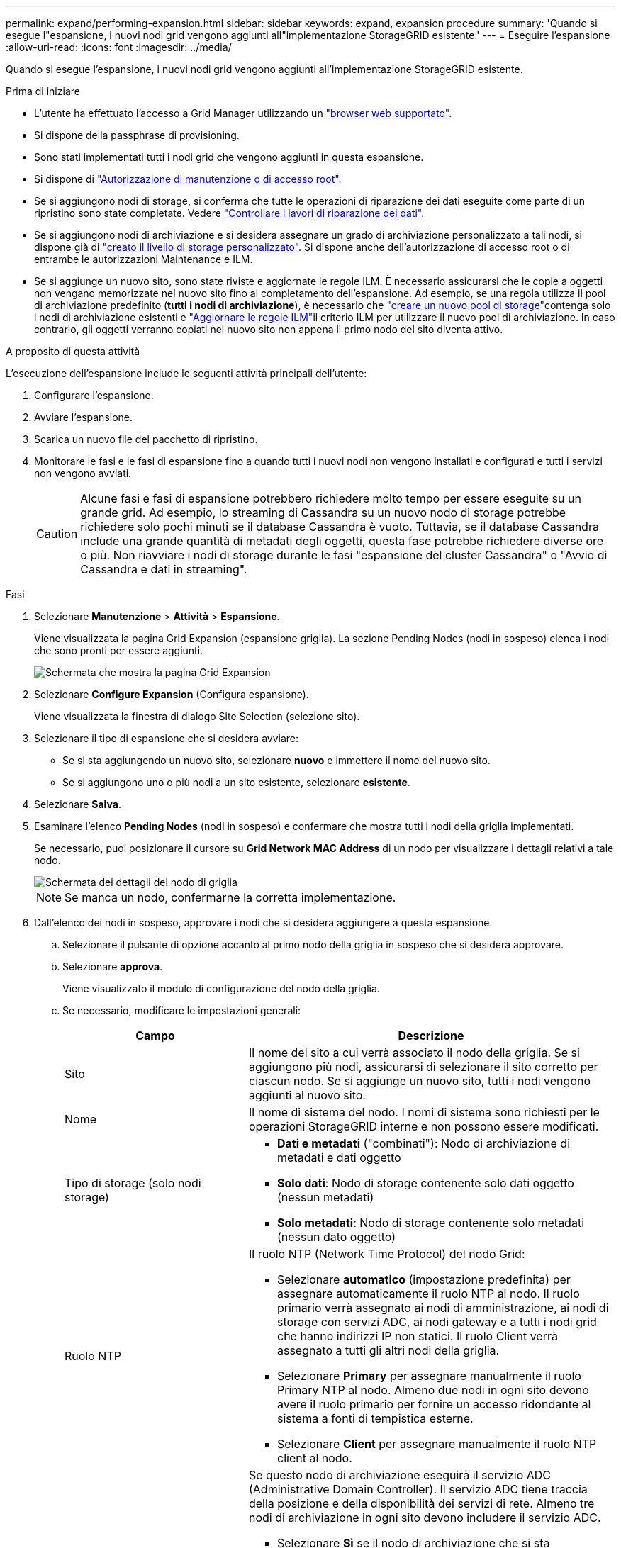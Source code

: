 ---
permalink: expand/performing-expansion.html 
sidebar: sidebar 
keywords: expand, expansion procedure 
summary: 'Quando si esegue l"espansione, i nuovi nodi grid vengono aggiunti all"implementazione StorageGRID esistente.' 
---
= Eseguire l'espansione
:allow-uri-read: 
:icons: font
:imagesdir: ../media/


[role="lead"]
Quando si esegue l'espansione, i nuovi nodi grid vengono aggiunti all'implementazione StorageGRID esistente.

.Prima di iniziare
* L'utente ha effettuato l'accesso a Grid Manager utilizzando un link:../admin/web-browser-requirements.html["browser web supportato"].
* Si dispone della passphrase di provisioning.
* Sono stati implementati tutti i nodi grid che vengono aggiunti in questa espansione.
* Si dispone di link:../admin/admin-group-permissions.html["Autorizzazione di manutenzione o di accesso root"].
* Se si aggiungono nodi di storage, si conferma che tutte le operazioni di riparazione dei dati eseguite come parte di un ripristino sono state completate. Vedere link:../maintain/checking-data-repair-jobs.html["Controllare i lavori di riparazione dei dati"].
* Se si aggiungono nodi di archiviazione e si desidera assegnare un grado di archiviazione personalizzato a tali nodi, si dispone già di link:../ilm/creating-and-assigning-storage-grades.html["creato il livello di storage personalizzato"]. Si dispone anche dell'autorizzazione di accesso root o di entrambe le autorizzazioni Maintenance e ILM.
* Se si aggiunge un nuovo sito, sono state riviste e aggiornate le regole ILM. È necessario assicurarsi che le copie a oggetti non vengano memorizzate nel nuovo sito fino al completamento dell'espansione. Ad esempio, se una regola utilizza il pool di archiviazione predefinito (*tutti i nodi di archiviazione*), è necessario che link:../ilm/creating-storage-pool.html["creare un nuovo pool di storage"]contenga solo i nodi di archiviazione esistenti e link:../ilm/working-with-ilm-rules-and-ilm-policies.html["Aggiornare le regole ILM"]il criterio ILM per utilizzare il nuovo pool di archiviazione. In caso contrario, gli oggetti verranno copiati nel nuovo sito non appena il primo nodo del sito diventa attivo.


.A proposito di questa attività
L'esecuzione dell'espansione include le seguenti attività principali dell'utente:

. Configurare l'espansione.
. Avviare l'espansione.
. Scarica un nuovo file del pacchetto di ripristino.
. Monitorare le fasi e le fasi di espansione fino a quando tutti i nuovi nodi non vengono installati e configurati e tutti i servizi non vengono avviati.
+

CAUTION: Alcune fasi e fasi di espansione potrebbero richiedere molto tempo per essere eseguite su un grande grid. Ad esempio, lo streaming di Cassandra su un nuovo nodo di storage potrebbe richiedere solo pochi minuti se il database Cassandra è vuoto. Tuttavia, se il database Cassandra include una grande quantità di metadati degli oggetti, questa fase potrebbe richiedere diverse ore o più. Non riavviare i nodi di storage durante le fasi "espansione del cluster Cassandra" o "Avvio di Cassandra e dati in streaming".



.Fasi
. Selezionare *Manutenzione* > *Attività* > *Espansione*.
+
Viene visualizzata la pagina Grid Expansion (espansione griglia). La sezione Pending Nodes (nodi in sospeso) elenca i nodi che sono pronti per essere aggiunti.

+
image::../media/grid_expansion_page.png[Schermata che mostra la pagina Grid Expansion]

. Selezionare *Configure Expansion* (Configura espansione).
+
Viene visualizzata la finestra di dialogo Site Selection (selezione sito).

. Selezionare il tipo di espansione che si desidera avviare:
+
** Se si sta aggiungendo un nuovo sito, selezionare *nuovo* e immettere il nome del nuovo sito.
** Se si aggiungono uno o più nodi a un sito esistente, selezionare *esistente*.


. Selezionare *Salva*.
. Esaminare l'elenco *Pending Nodes* (nodi in sospeso) e confermare che mostra tutti i nodi della griglia implementati.
+
Se necessario, puoi posizionare il cursore su *Grid Network MAC Address* di un nodo per visualizzare i dettagli relativi a tale nodo.

+
image::../media/grid_node_details.png[Schermata dei dettagli del nodo di griglia]

+

NOTE: Se manca un nodo, confermarne la corretta implementazione.

. Dall'elenco dei nodi in sospeso, approvare i nodi che si desidera aggiungere a questa espansione.
+
.. Selezionare il pulsante di opzione accanto al primo nodo della griglia in sospeso che si desidera approvare.
.. Selezionare *approva*.
+
Viene visualizzato il modulo di configurazione del nodo della griglia.

.. Se necessario, modificare le impostazioni generali:
+
[cols="1a,2a"]
|===
| Campo | Descrizione 


 a| 
Sito
 a| 
Il nome del sito a cui verrà associato il nodo della griglia. Se si aggiungono più nodi, assicurarsi di selezionare il sito corretto per ciascun nodo. Se si aggiunge un nuovo sito, tutti i nodi vengono aggiunti al nuovo sito.



 a| 
Nome
 a| 
Il nome di sistema del nodo. I nomi di sistema sono richiesti per le operazioni StorageGRID interne e non possono essere modificati.



 a| 
Tipo di storage (solo nodi storage)
 a| 
*** *Dati e metadati* ("combinati"): Nodo di archiviazione di metadati e dati oggetto
*** *Solo dati*: Nodo di storage contenente solo dati oggetto (nessun metadati)
*** *Solo metadati*: Nodo di storage contenente solo metadati (nessun dato oggetto)




 a| 
Ruolo NTP
 a| 
Il ruolo NTP (Network Time Protocol) del nodo Grid:

*** Selezionare *automatico* (impostazione predefinita) per assegnare automaticamente il ruolo NTP al nodo. Il ruolo primario verrà assegnato ai nodi di amministrazione, ai nodi di storage con servizi ADC, ai nodi gateway e a tutti i nodi grid che hanno indirizzi IP non statici. Il ruolo Client verrà assegnato a tutti gli altri nodi della griglia.
*** Selezionare *Primary* per assegnare manualmente il ruolo Primary NTP al nodo. Almeno due nodi in ogni sito devono avere il ruolo primario per fornire un accesso ridondante al sistema a fonti di tempistica esterne.
*** Selezionare *Client* per assegnare manualmente il ruolo NTP client al nodo.




 a| 
Servizio ADC (nodi di storage combinati o solo metadati)
 a| 
Se questo nodo di archiviazione eseguirà il servizio ADC (Administrative Domain Controller).  Il servizio ADC tiene traccia della posizione e della disponibilità dei servizi di rete.  Almeno tre nodi di archiviazione in ogni sito devono includere il servizio ADC.

*** Selezionare *Sì* se il nodo di archiviazione che si sta sostituendo include il servizio ADC.  Poiché non è possibile dismettere un nodo di archiviazione se rimangono troppo pochi servizi ADC, questa impostazione garantisce che un nuovo servizio ADC sia disponibile prima che il vecchio servizio venga rimosso.
*** Puoilink:../maintain/move-adc-service.html["spostare il servizio ADC su un altro nodo di archiviazione nello stesso sito"] per garantire che venga raggiunto il quorum di servizio ADC.
*** Selezionare *automatico* per consentire al sistema di determinare se questo nodo richiede il servizio ADC.


Informazioni su link:../maintain/understanding-adc-service-quorum.html["Quorum ADC"].



 a| 
Grado dello storage (nodi storage combinati o solo dati)
 a| 
Utilizzare il livello di storage *Default* o selezionare il livello di storage personalizzato che si desidera assegnare al nuovo nodo.

I livelli di storage vengono utilizzati dai pool di storage ILM, in modo che la selezione possa influire sugli oggetti da posizionare nel nodo di storage.

|===
.. Se necessario, modificare le impostazioni per Grid Network, Admin Network e Client Network.
+
*** *IPv4 Address (CIDR)*: Indirizzo di rete CIDR per l'interfaccia di rete. Ad esempio: 172.16.10.100/24
+

NOTE: Se si scopre che i nodi hanno indirizzi IP duplicati sulla rete Grid durante l'approvazione dei nodi, è necessario annullare l'espansione, ridistribuire le macchine virtuali o le appliance con un IP non duplicato e riavviare l'espansione.

*** *Gateway*: Il gateway predefinito del nodo Grid. Ad esempio: 172.16.10.1
*** *Subnet (CIDR)*: Una o più sottoreti per la rete di amministrazione.


.. Selezionare *Salva*.
+
Il nodo della griglia approvata passa all'elenco dei nodi approvati.

+
*** Per modificare le proprietà di un nodo della griglia approvato, selezionare il relativo pulsante di opzione e selezionare *Modifica*.
*** Per spostare di nuovo un nodo della griglia approvato nell'elenco Pending Nodes (nodi in sospeso), selezionare il relativo pulsante di opzione e selezionare *Reset* (Ripristina).
*** Per rimuovere in modo permanente un nodo di rete approvato, spegnere il nodo. Quindi, selezionare il pulsante di opzione corrispondente e selezionare *Rimuovi*.


.. Ripetere questi passaggi per ogni nodo griglia in sospeso che si desidera approvare.
+

NOTE: Se possibile, è necessario approvare tutte le note della griglia in sospeso ed eseguire una singola espansione. Se si eseguono più piccole espansioni, sarà necessario più tempo.



. Una volta approvati tutti i nodi della griglia, immettere la *Provisioning Passphrase* e selezionare *Espandi*.
+
Dopo alcuni minuti, questa pagina viene aggiornata per visualizzare lo stato della procedura di espansione. Quando sono in corso attività che influiscono sui singoli nodi della griglia, la sezione Grid Node Status (Stato nodo griglia) elenca lo stato corrente di ciascun nodo della griglia.

+

NOTE: Durante la fase "Installazione dei nodi griglia" per una nuova appliance, il programma di installazione dell'appliance StorageGRID mostra il passaggio dall'installazione della fase 3 alla fase 4, completamento dell'installazione. Al termine della fase 4, il controller viene riavviato.

+

NOTE: Un'espansione del sito include un'attività aggiuntiva per configurare Cassandra per il nuovo sito.

. Non appena appare il link *Scarica pacchetto di ripristino*, scarica il file del pacchetto di ripristino.
+
Dopo aver apportato modifiche alla topologia della griglia nel sistema StorageGRID , è necessario scaricare una copia aggiornata del file del pacchetto di ripristino il prima possibile.  Il file del pacchetto di ripristino consente di ripristinare il sistema in caso di errore.

+
.. Selezionare il collegamento per il download.
.. Inserire la passphrase di provisioning e selezionare *Avvia download*.
.. Al termine del download, aprire il `.zip` file e confermare che sia possibile accedere al contenuto, incluso il `Passwords.txt` file.
.. Copia il file del pacchetto di ripristino scaricato(`.zip` ) in due luoghi sicuri, protetti e separati.
+

CAUTION: Il file del pacchetto di ripristino deve essere protetto perché contiene chiavi di crittografia e password che possono essere utilizzate per ottenere dati dal sistema StorageGRID .



. Se si aggiungono nodi di storage a un sito esistente o si aggiunge un sito, monitorare le fasi di Cassandra, che si verificano quando i servizi vengono avviati sui nuovi nodi di griglia.
+

CAUTION: Non riavviare i nodi di storage durante le fasi di "espansione del cluster Cassandra" o "avvio di Cassandra e dati in streaming". Il completamento di queste fasi potrebbe richiedere molte ore per ogni nuovo nodo di storage, soprattutto se i nodi di storage esistenti contengono una grande quantità di metadati degli oggetti.

+
[role="tabbed-block"]
====
.Aggiunta di nodi di storage
--
Se si aggiungono nodi di storage a un sito esistente, esaminare la percentuale indicata nel messaggio di stato "Avvio di Cassandra e streaming dei dati".

Questa percentuale stima il completamento dell'operazione di streaming Cassandra in base alla quantità totale di dati Cassandra disponibili e alla quantità già scritta nel nuovo nodo.

--
.Aggiunta del sito
--
Se si aggiunge un nuovo sito, utilizzare `nodetool status` per monitorare l'avanzamento dello streaming Cassandra e per vedere quanti metadati sono stati copiati nel nuovo sito durante la fase "espansione del cluster Cassandra". Il carico totale di dati sul nuovo sito deve essere inferiore a circa il 20% del totale di un sito corrente.

--
====
. Continuare a monitorare l'espansione fino al completamento di tutte le attività e alla ricomposizione del pulsante *Configure Expansion* (Configura espansione).


.Al termine
A seconda dei tipi di nodi griglia aggiunti, eseguire ulteriori operazioni di integrazione e configurazione. Vedere link:configuring-expanded-storagegrid-system.html["Fasi di configurazione dopo l'espansione"].
